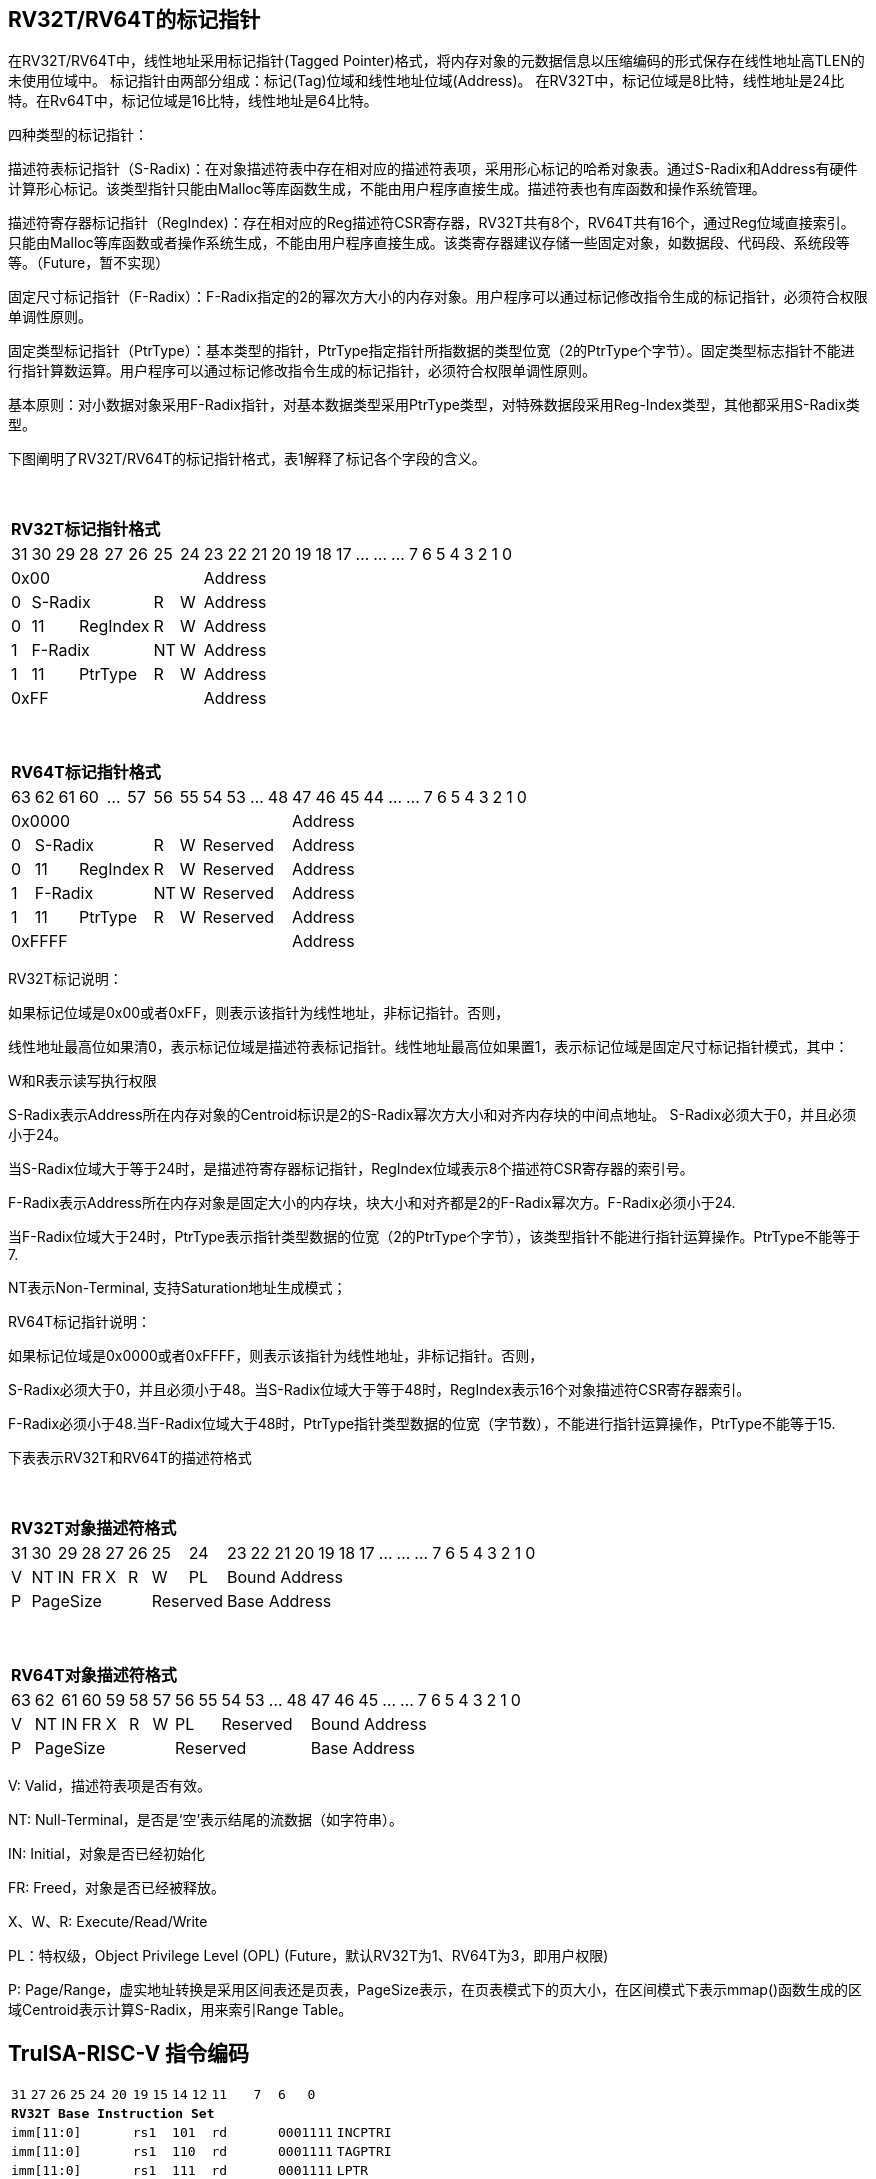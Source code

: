 [[truisa-rv32t]]
== RV32T/RV64T的标记指针

在RV32T/RV64T中，线性地址采用标记指针(Tagged Pointer)格式，将内存对象的元数据信息以压缩编码的形式保存在线性地址高TLEN的未使用位域中。
标记指针由两部分组成：标记(Tag)位域和线性地址位域(Address)。
在RV32T中，标记位域是8比特，线性地址是24比特。在Rv64T中，标记位域是16比特，线性地址是64比特。

四种类型的标记指针：

描述符表标记指针（S-Radix)：在对象描述符表中存在相对应的描述符表项，采用形心标记的哈希对象表。通过S-Radix和Address有硬件计算形心标记。该类型指针只能由Malloc等库函数生成，不能由用户程序直接生成。描述符表也有库函数和操作系统管理。

描述符寄存器标记指针（RegIndex)：存在相对应的Reg描述符CSR寄存器，RV32T共有8个，RV64T共有16个，通过Reg位域直接索引。只能由Malloc等库函数或者操作系统生成，不能由用户程序直接生成。该类寄存器建议存储一些固定对象，如数据段、代码段、系统段等等。（Future，暂不实现）

固定尺寸标记指针（F-Radix）：F-Radix指定的2的幂次方大小的内存对象。用户程序可以通过标记修改指令生成的标记指针，必须符合权限单调性原则。

固定类型标记指针（PtrType）：基本类型的指针，PtrType指定指针所指数据的类型位宽（2的PtrType个字节）。固定类型标志指针不能进行指针算数运算。用户程序可以通过标记修改指令生成的标记指针，必须符合权限单调性原则。

基本原则：对小数据对象采用F-Radix指针，对基本数据类型采用PtrType类型，对特殊数据段采用Reg-Index类型，其他都采用S-Radix类型。

下图阐明了RV32T/RV64T的标记指针格式，表1解释了标记各个字段的含义。

{empty} +
[%autowidth.stretch,float="center",align="center",cols="26*"]
|===
  26+^|*RV32T标记指针格式*
      |31   |30|29 |28|27|26     |25    |24      |23|22|21|20|19|18|17|...|...|...|7|6|5|4|3|2|1|0
   8+^|0x00                                  18+^|Address
   1+^|0 5+^|S-Radix          1+^|R  1+^|W   18+^|Address 
   1+^|0 2+^|11 3+^|RegIndex  1+^|R  1+^|W   18+^|Address 
   1+^|1 5+^|F-Radix          1+^|NT 1+^|W   18+^|Address
   1+^|1 2+^|11 3+^|PtrType   1+^|R  1+^|W   18+^|Address
   8+^|0xFF                                  18+^|Address
|===

{empty} +
[%autowidth.stretch,float="center",align="center",cols="26*"]
|===
  26+^|*RV64T标记指针格式*
      |63   |62|61 |60|...|57   |56    |55   |54|53|...|48     |47|46|45|44|...|...|7|6|5|4|3|2|1|0
  12+^|0x0000                                              14+^|Address
   1+^|0 5+^|S-Radix         1+^|R  1+^|W 4+^|Reserved     14+^|Address 
   1+^|0 2+^|11 3+^|RegIndex 1+^|R  1+^|W 4+^|Reserved     14+^|Address 
   1+^|1 5+^|F-Radix         1+^|NT 1+^|W 4+^|Reserved     14+^|Address
   1+^|1 2+^|11 3+^|PtrType  1+^|R  1+^|W 4+^|Reserved     14+^|Address
  12+^|0xFFFF                                              14+^|Address
|===

RV32T标记说明：

如果标记位域是0x00或者0xFF，则表示该指针为线性地址，非标记指针。否则，

线性地址最高位如果清0，表示标记位域是描述符表标记指针。线性地址最高位如果置1，表示标记位域是固定尺寸标记指针模式，其中：

W和R表示读写执行权限

S-Radix表示Address所在内存对象的Centroid标识是2的S-Radix幂次方大小和对齐内存块的中间点地址。
S-Radix必须大于0，并且必须小于24。

当S-Radix位域大于等于24时，是描述符寄存器标记指针，RegIndex位域表示8个描述符CSR寄存器的索引号。

F-Radix表示Address所在内存对象是固定大小的内存块，块大小和对齐都是2的F-Radix幂次方。F-Radix必须小于24.

当F-Radix位域大于24时，PtrType表示指针类型数据的位宽（2的PtrType个字节），该类型指针不能进行指针运算操作。PtrType不能等于7.

NT表示Non-Terminal, 支持Saturation地址生成模式；

RV64T标记指针说明：

如果标记位域是0x0000或者0xFFFF，则表示该指针为线性地址，非标记指针。否则，

S-Radix必须大于0，并且必须小于48。当S-Radix位域大于等于48时，RegIndex表示16个对象描述符CSR寄存器索引。

F-Radix必须小于48.当F-Radix位域大于48时，PtrType指针类型数据的位宽（字节数），不能进行指针运算操作，PtrType不能等于15.

下表表示RV32T和RV64T的描述符格式

{empty} +
[%autowidth.stretch,float="center",align="center",cols="26*"]
|===
  26+^|*RV32T对象描述符格式*
      |31   |30    |29    |28    |27    |26    |25   |24     |23|22|21|20|19|18|17|...|...|...|7|6|5|4|3|2|1|0
   1+^|V 1+^|NT 1+^|IN 1+^|FR 1+^|X  1+^|R  1+^|W  1+^|PL 18+^|Bound Address 
   1+^|P 5+^|PageSize  2+^|Reserved                      18+^|Base Address 
|===

{empty} +
[%autowidth.stretch,float="center",align="center",cols="26*"]
|===
  26+^|*RV64T对象描述符格式*
      |63   |62    |61    |60    |59   |58    |57   |56    |55|54        |53|...|48 |47|46|45|...|...|7|6|5|4|3|2|1|0
   1+^|V 1+^|NT 1+^|IN 1+^|FR 1+^|X 1+^|R  1+^|W 2+^|PL 4+^|Reserved 13+^|Bound Address 
   1+^|P 6+^|PageSize                            6+^|Reserved        13+^|Base Address 
|===

V: Valid，描述符表项是否有效。

NT: Null-Terminal，是否是‘空’表示结尾的流数据（如字符串）。

IN: Initial，对象是否已经初始化

FR: Freed，对象是否已经被释放。

X、W、R: Execute/Read/Write

PL：特权级，Object Privilege Level (OPL) (Future，默认RV32T为1、RV64T为3，即用户权限)

P: Page/Range，虚实地址转换是采用区间表还是页表，PageSize表示，在页表模式下的页大小，在区间模式下表示mmap()函数生成的区域Centroid表示计算S-Radix，用来索引Range Table。

<<<
== TruISA-RISC-V 指令编码

[%autowidth.stretch,float="center",align="center",cols="^2m,^2m,^2m,^2m,<2m,>3m, <4m, >4m, <4m, >4m, <4m, >4m, <4m, >4m, <6m"]
|===
    |31 |27 |26  |25    |24 |  20|19  |  15| 14  |  12|11      |      7|6   |   0|
15+^|*RV32T Base Instruction Set*
 6+^|imm[11:0]                2+^|rs1   2+^|101    2+^|rd           2+^|0001111 <|INCPTRI
 6+^|imm[11:0]                2+^|rs1   2+^|110    2+^|rd           2+^|0001111 <|TAGPTRI
 6+^|imm[11:0]                2+^|rs1   2+^|111    2+^|rd           2+^|0001111 <|LPTR
 4+^|imm[11:5]      2+^|rs2   2+^|rs1   2+^|111    2+^|imm[4:0]     2+^|0100011 <|SPTR
 4+^|0100000        2+^|rs2   2+^|rs1   2+^|011    2+^|rd           2+^|0001111 <|SUBPTR
 4+^|0000100        2+^|00000 2+^|rs1   2+^|011    2+^|rd           2+^|0001111 <|PTRTAG
 4+^|0000101        2+^|00000 2+^|rs1   2+^|011    2+^|rd           2+^|0001111 <|PTRINT
 4+^|0000110        2+^|00000 2+^|rs1   2+^|011    2+^|rd           2+^|0001111 <|PTRBASE
 4+^|0100110        2+^|00000 2+^|rs1   2+^|011    2+^|rd           2+^|0001111 <|PTRBOUND 
 4+^|0000111        2+^|00000 2+^|rs1   2+^|011    2+^|rd           2+^|0001111 <|PTROID
 4+^|0001100        2+^|rs2   2+^|rs1   2+^|011    2+^|rd           2+^|0001111 <|SLTUPTR
 4+^|0010100        2+^|rs2   2+^|rs1   2+^|011    2+^|rd           2+^|0001111 <|INCPTR
 4+^|0010100        2+^|00000 2+^|rs1   2+^|011    2+^|rd           2+^|0001111 <|MVPTR
 4+^|0110100        2+^|rs2   2+^|rs1   2+^|011    2+^|rd           2+^|0001111 <|DECPTR
 4+^|0011000        2+^|rs2   2+^|rs1   2+^|011    2+^|rd           2+^|0001111 <|TAGPTR
 4+^|0111000        2+^|rs2   2+^|rs1   2+^|011    2+^|rd           2+^|0001111 <|BOUNDPTR
 4+^|0011001        2+^|rs2   2+^|rs1   2+^|011    2+^|rd           2+^|0001111 <|INTPTR
 4+^|0011010        2+^|rs2   2+^|rs1   2+^|011    2+^|rd           2+^|0001111 <|ANDPERM
 4+^|0011101        2+^|rs2   2+^|rs1   2+^|011    2+^|00000        2+^|0001111 <|LDOLBD
 4+^|0111101        2+^|rs2   2+^|rs1   2+^|011    2+^|00000        2+^|0001111 <|LDOLBI
 4+^|0011110        2+^|00000 2+^|rs1   2+^|011    2+^|00000        2+^|0001111 <|INVOLBD
 4+^|0111110        2+^|00000 2+^|rs1   2+^|011    2+^|00000        2+^|0001111 <|INVOLBI
|===

<<<
== RV32T/RV64T 例外

标记检查TC：如果标记中，描述符表标记指针的S-Radix全0；固定类型标记指针的PtrType全1；如果指针计算结果的标记与源指针（rs1）的标记不相同则产生标记完整性违例。

越界检查OC：如果在indptr等指针运算指令和ld/st类指令的地址运算超出rs1定义的内存对象边界，则产生边界溢出违例。TAGPTR/BOUNDPTR指令的目标内存区域超出原内存对象内存区域的单调违例。固定类型指针进行指针算数运算的偏移违例。ld/st类指令，如果指针或者描述符表中NT为1，则计算结果等于上界（加法）或下界（减法）。

越权检查PC：指令内存操作与指针和描述符权限不符，CPL大于OPL，读写权限设定不符合单调性。

释放检查FC：对已经释放的对象进行访问

初值检查IC：对未初始化的对象进行访问。

|===
|Instruction |TC |OC |PC |FC |IC |违例动作
|INCPTRI     |Y  |Y  |N  |N  |N  |标记清0
|TAGPTRI     |Y  |Y  |Y  |N  |N  |标记清0
|LPTR        |Y  |Y  |Y  |Y  |Y  |访存处理
|SPTR        |Y  |Y  |Y  |Y  |Y  |访存处理
|SUBPTR      |N  |N  |N  |N  |N  |无
|PTRTAG      |N  |N  |N  |N  |N  |无
|PTRINT      |N  |N  |N  |N  |N  |无
|PTRBASE     |N  |N  |N  |N  |N  |无
|PTRBOUN     |N  |N  |N  |N  |N  |无
|PTROID      |N  |N  |N  |N  |N  |无
|SLTUPTR     |N  |N  |N  |N  |N  |无
|INCPTR      |Y  |Y  |N  |N  |N  |标记清0
|MVPTR       |N  |N  |N  |N  |N  |无
|DECPTR      |Y  |Y  |N  |N  |N  |标记清0
|TAGPTR      |Y  |Y  |Y  |N  |N  |标记清0
|BOUNDPT     |Y  |Y  |N  |N  |N  |标记清0
|INTPTR      |Y  |Y  |N  |N  |N  |标记清0
|ANDPERM     |Y  |N  |N  |N  |N  |标记清0
|LDOLBD      |N  |N  |N  |N  |N  |无
|LDOLBI      |N  |N  |N  |N  |N  |无
|INVOLBD     |Y  |N  |N  |N  |N  |无操作
|INVOLBI     |Y  |N  |N  |N  |N  |无操作
|LD/ST       |Y  |Y  |Y  |Y  |Y  |访存处理
|===

访存处理：如果MSDCTE是1则发出例外，否则如果指针内或者描述符中NT是1则越上界访问上界越下界访问下界，否则无任何操作。

<<<
== RV32T/RV64T 指令详解

指针运算指令：

INCPTR/INCPTRI/DECPTR：进行地址运算，并进行标记检查和边界检查。

SUBPTR/STLUPTR：只对线性地址进行减法和无符号比较操作，不进行任何检查。

MVPTR：不进行任何检查，简单的复制操作。

标记产生指令

TAGPTR/TAGPTRI，将源操作数的低TLEN位数据复制到目的操作数的高TLEN位中，进行标记检查，越界检查和越权检查，保证单调性。

BOUNDPTR:将源操作数的低radix位域数据复制到目的操作数的radix位域，保持权限位域不变，进行越界检查，保证单调性。

INTPTR:将源操作数的线性地址复制到目的操作数的线性地址，保持标记不变，进行越界检查，保证单调性。

ANDPERM：将源操作数的低2位和指针的权限位域（W或R)进行按位与操作，F-Radix类型只对W位域进行位与操作。

标记提取指令：

PTRTAG/PTRBASE/PTRBOUND/PTROID：将相应位域复制到目标的最低位。

访存指令：

进行相应的访存操作，进行所有检查，如果MSDCTE是1则发出例外，否则如果指针内或者描述符中NT是1则越上界访问上界越下界访问下界，否则无任何操作。

对象快表指令：

LDOLBD/LDOLBI指令，将rs1和rs2作为描述符的高低64位数据，插入OLB中。
INVOLBD/INVOLBI指令，将rs1中地址所指的OLB表项设为无效，进行标记检查，是否是描述符表标记指针类型S-Radix。

<<<
== RV32T/RV64T CSR详解

3.1.1. Machine ISA Register misa
|===
|Bit       |Character |Description
|19        |T         |RV32/64T base ISA
|===

3.1.15. Machine Cause Register (mcause)
|===
|Interrupt |Exception |priority |Code Description
|0         |32        |as 0     |Instruction address secure fault
|0         |33        |as 1     |Instruction access  secure fault
|0         |36        |as 4     |Load address secure fault
|0         |37        |as 5     |Load access  secure fault
|0         |38        |as 6     |Store/AMO address secure fault
|0         |39        |as 7     |Store/AMO access  secure fault
|0         |44        |as 0     |Instruction object fault
|0         |45        |as 4     |Load object fault
|0         |47        |as 6     |Instruction object fault
|===

3.1.18. Machine Environment Configuration Register (menvcfg)

|===
|Bit       |Character |Description
|16        |MSICTE    |Memory Safety Instruction Trap Enable
//|17        |MSTE      |Memory Safety Instruction Check Enable
|18        |MSDCTE    |Memory Safety Data Trap Enable
//|19        |MSTE      |Memory Safety Data Check Enable

|===

待定设计：

8个 Object Descriptor CSR in RV32T (Future)

16个 Ojbect Descriptor CSR in RV64T (Future)
